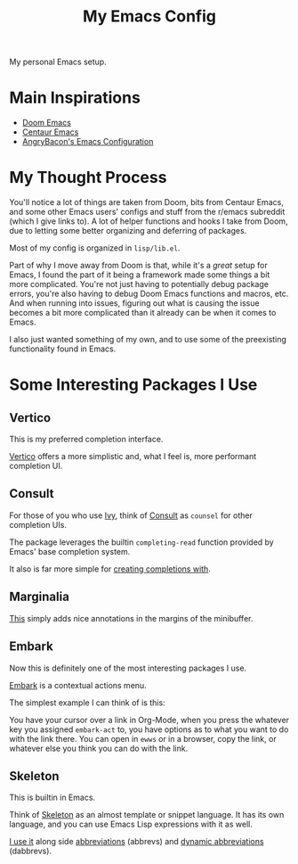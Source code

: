 #+TITLE: My Emacs Config

My personal Emacs setup.

* Main Inspirations

- [[https://github.com/hlissner/doom-emacs][Doom Emacs]]
- [[https://github.com/seagle0128/.emacs.d][Centaur Emacs]]
- [[https://github.com/angrybacon/dotemacs][AngryBacon's Emacs Configuration]]

* My Thought Process

You'll notice a lot of things are taken from Doom, bits from Centaur Emacs, and some other Emacs
users' configs and stuff from the r/emacs subreddit (which I give links to).
A lot of helper functions and hooks I take from Doom, due to letting some better organizing
and deferring of packages.

Most of my config is organized in ~lisp/lib.el~.

Part of why I move away from Doom is that, while it's a /great/ setup for Emacs, I found the part of
it being a framework made some things a bit more complicated. You're not just having to potentially
debug package errors, you're also having to debug Doom Emacs functions and macros, etc.
And when running into issues, figuring out what is causing the issue becomes a bit more complicated
than it already can be when it comes to Emacs.

I also just wanted something of my own, and to use some of the preexisting functionality found in Emacs.

* Some Interesting Packages I Use

** Vertico

This is my preferred completion interface.

[[https://github.com/minad/vertico][Vertico]] offers a more simplistic and, what I feel is, more performant completion UI.

** Consult

For those of you who use [[https://github.com/abo-abo/swiper][Ivy]], think of [[https://github.com/minad/consult][Consult]] as ~counsel~ for other completion UIs.

The package leverages the builtin ~completing-read~ function provided by Emacs' base
completion system.

It also is far more simple for [[file:lisp/term.el::132][creating completions with]].

** Marginalia

[[https://github.com/minad/marginalia][This]] simply adds nice annotations in the margins of the minibuffer.

** Embark

Now this is definitely one of the most interesting packages I use.

[[https://github.com/oantolin/embark][Embark]] is a contextual actions menu.

The simplest example I can think of is this:

You have your cursor over a link in Org-Mode, when you press the whatever key you assigned ~embark-act~
to, you have options as to what you want to do with the link there. You can open in ~ewws~ or in a
browser, copy the link, or whatever else you think you can do with the link.

** Skeleton

This is builtin in Emacs.

Think of [[https://www.emacswiki.org/emacs/SkeletonMode][Skeleton]] as an almost template or snippet language.
It has its own language, and you can use Emacs Lisp expressions with it as well.

[[file:lisp/writing.el::473][I use it]] along side [[https://www.emacswiki.org/emacs/AbbrevMode][abbreviations]] (abbrevs) and [[https://www.emacswiki.org/emacs/DynamicAbbreviations][dynamic abbreviations]] (dabbrevs).
